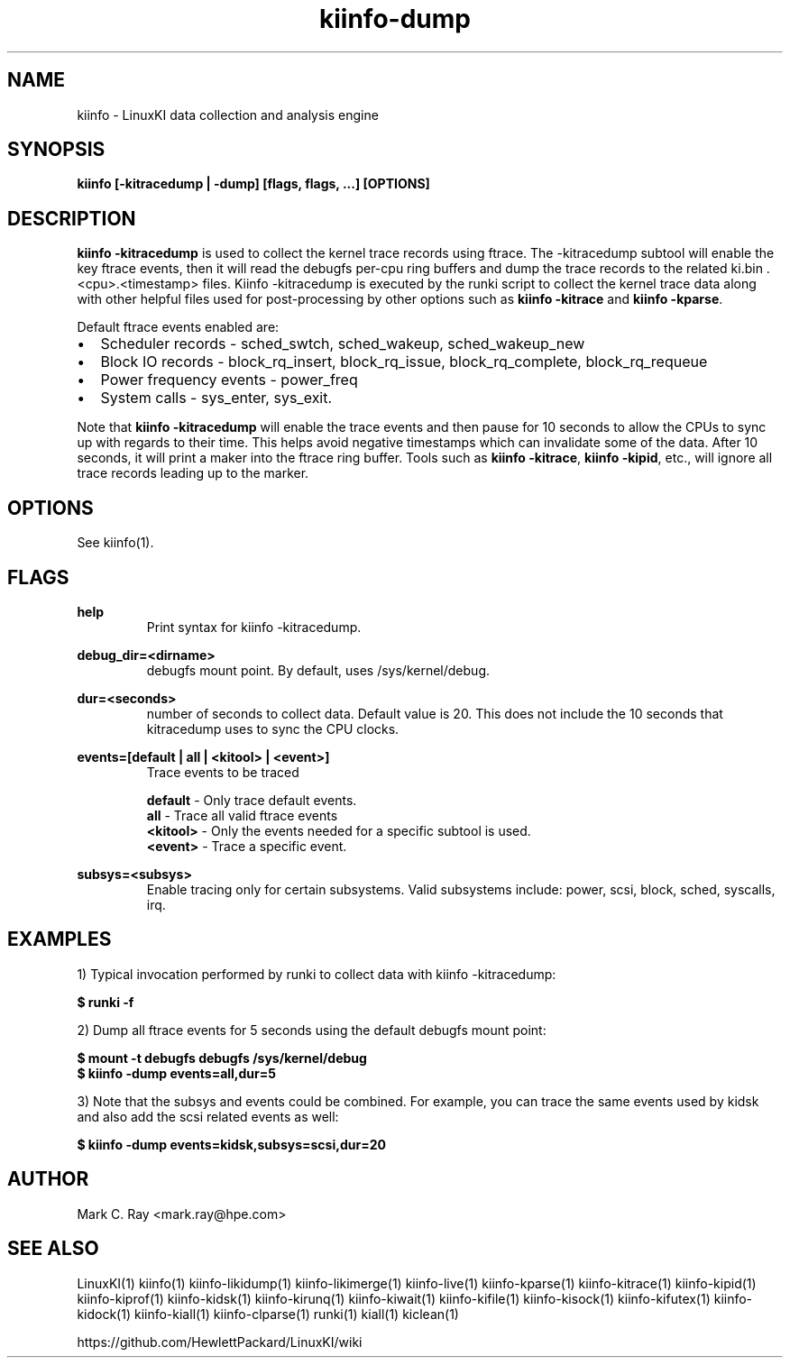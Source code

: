 .\" Process this file with
.\" groff -man -Tascii kiinfo.1
.\"
.ad l
.TH kiinfo-dump 1 "5.4 - April 18, 2018" version "5.4"
.SH NAME
kiinfo - LinuxKI data collection and analysis engine

.SH SYNOPSIS
.B kiinfo [\-kitracedump | \-dump] [flags, flags, ...] [OPTIONS]

.SH DESCRIPTION
\fBkiinfo -kitracedump\fR is used to collect the kernel trace records using ftrace.   The -kitracedump subtool will enable the key ftrace events, then it will read the debugfs per-cpu ring buffers and dump the trace records to the related ki.bin .<cpu>.<timestamp> files.  Kiinfo -kitracedump is executed by the runki script to collect the kernel trace data along with other helpful files used for post-processing by other options such as \fBkiinfo -kitrace\fR and \fBkiinfo -kparse\fR.

Default ftrace events enabled are:

.IP \(bu 2 
Scheduler records - sched_swtch, sched_wakeup, sched_wakeup_new
.IP \(bu 2 
Block IO records - block_rq_insert, block_rq_issue, block_rq_complete, block_rq_requeue
.IP \(bu 2
Power frequency events - power_freq
.IP \(bu 2
System calls - sys_enter, sys_exit.
.PP

Note that \fBkiinfo -kitracedump\fR will enable the trace events and then pause for 10 seconds to allow the CPUs to sync up with regards to their time.   This helps avoid negative timestamps which can invalidate some of the data.  After 10 seconds, it will print a maker into the ftrace ring buffer.   Tools such as \fBkiinfo -kitrace\fR, \fBkiinfo -kipid\fR, etc., will ignore all trace records leading up to the marker. 


.SH OPTIONS

See kiinfo(1).

.SH FLAGS
.B help
.RS 
Print syntax for kiinfo -kitracedump.
.RE

.B debug_dir=<dirname>
.RS 
debugfs mount point.  By default, uses /sys/kernel/debug.
.RE

.B 
dur=<seconds>
.RS 
number of seconds to collect data.  Default value is 20.  This does not include the 10 seconds that kitracedump uses to sync the CPU clocks.
.RE

.B events=[default | all | <kitool> | <event>] 
.RS 
Trace events to be traced
.RE

.RS 7
\fBdefault\fR - Only trace default events.
.RE
.RS 7
\fBall\fR - Trace all valid ftrace events
.RE
.RS 7
\fB<kitool>\fR - Only the events needed for a specific subtool is used.
.RE
.RS 7
\fB<event>\fR - Trace a specific event.
.RE

.B subsys=<subsys>
.RS
Enable tracing only for certain subsystems.  Valid subsystems include: power, scsi, block, sched, syscalls, irq.   
.RE

.SH EXAMPLES

1) Typical invocation performed by runki to collect data with kiinfo -kitracedump:

.B $ runki -f

2) Dump all ftrace events for 5 seconds using the default debugfs mount point:

.RS 0
.B $ mount -t debugfs debugfs /sys/kernel/debug
.RE
.RS 0
.B $ kiinfo -dump events=all,dur=5
.RE

3) Note that the subsys and events could be combined.   For example, you can trace the same events used by kidsk and also add the scsi related events as well:

.B $ kiinfo -dump events=kidsk,subsys=scsi,dur=20


.SH AUTHOR
Mark C. Ray <mark.ray@hpe.com>

.SH SEE ALSO
LinuxKI(1) kiinfo(1) kiinfo-likidump(1) kiinfo-likimerge(1) kiinfo-live(1) kiinfo-kparse(1) kiinfo-kitrace(1) kiinfo-kipid(1) kiinfo-kiprof(1) kiinfo-kidsk(1) kiinfo-kirunq(1) kiinfo-kiwait(1) kiinfo-kifile(1) kiinfo-kisock(1) kiinfo-kifutex(1) kiinfo-kidock(1) kiinfo-kiall(1) kiinfo-clparse(1) runki(1) kiall(1) kiclean(1)

https://github.com/HewlettPackard/LinuxKI/wiki
